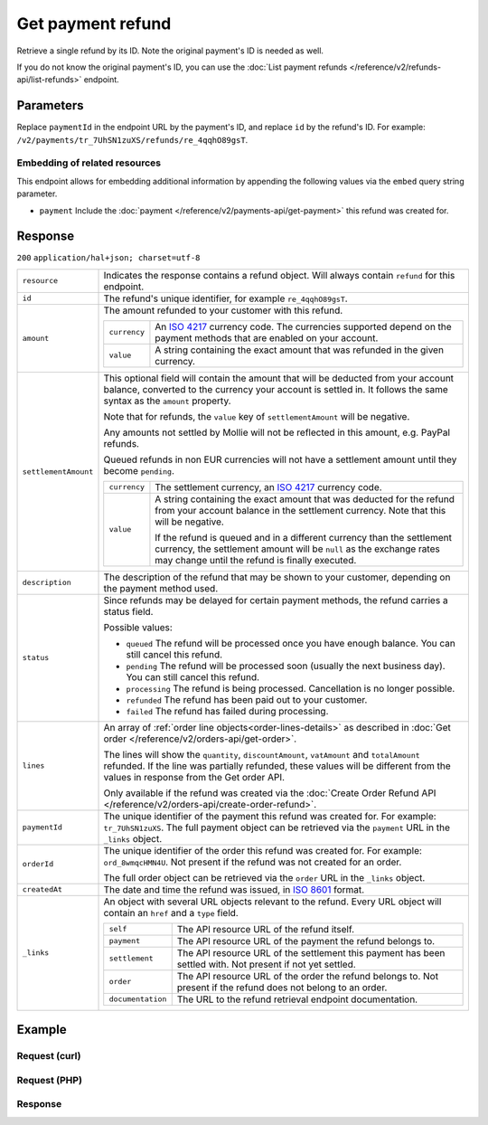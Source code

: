 Get payment refund
==================

.. api-name:: Refunds API
   :version: 2

.. endpoint::
   :method: GET
   :url: https://api.mollie.com/v2/payments/*paymentId*/refunds/*id*

.. authentication::
   :api_keys: true
   :oauth: true

Retrieve a single refund by its ID. Note the original payment's ID is needed as well.

If you do not know the original payment's ID, you can use the
:doc:`List payment refunds </reference/v2/refunds-api/list-refunds>` endpoint.

Parameters
----------
Replace ``paymentId`` in the endpoint URL by the payment's ID, and replace ``id`` by the refund's ID. For example:
``/v2/payments/tr_7UhSN1zuXS/refunds/re_4qqhO89gsT``.

Embedding of related resources
^^^^^^^^^^^^^^^^^^^^^^^^^^^^^^
This endpoint allows for embedding additional information by appending the following values via the ``embed``
query string parameter.

* ``payment`` Include the :doc:`payment </reference/v2/payments-api/get-payment>` this refund was created for.

Response
--------
``200`` ``application/hal+json; charset=utf-8``

.. list-table::
   :widths: auto

   * - ``resource``

       .. type:: string

     - Indicates the response contains a refund object. Will always contain ``refund`` for this endpoint.

   * - ``id``

       .. type:: string

     - The refund's unique identifier, for example ``re_4qqhO89gsT``.

   * - ``amount``

       .. type:: amount object

     - The amount refunded to your customer with this refund.

       .. list-table::
          :widths: auto

          * - ``currency``

              .. type:: string

            - An `ISO 4217 <https://en.wikipedia.org/wiki/ISO_4217>`_ currency code. The currencies supported depend on
              the payment methods that are enabled on your account.

          * - ``value``

              .. type:: string

            - A string containing the exact amount that was refunded in the given currency.

   * - ``settlementAmount``

       .. type:: amount object
          :required: false

     -   This optional field will contain the amount that will be deducted from your account balance, converted to the
         currency your account is settled in. It follows the same syntax as the ``amount`` property.

         Note that for refunds, the ``value`` key of ``settlementAmount`` will be negative.

         Any amounts not settled by Mollie will not be reflected in this amount, e.g. PayPal refunds.

         Queued refunds in non EUR currencies will not have a settlement amount until they become ``pending``.

         .. list-table::
            :widths: auto

            * - ``currency``

                .. type:: string

              - The settlement currency, an `ISO 4217 <https://en.wikipedia.org/wiki/ISO_4217>`_ currency code.

            * - ``value``

                .. type:: string

              - A string containing the exact amount that was deducted for the refund from your account balance in the
                settlement currency. Note that this will be negative.

                If the refund is queued and in a different currency than the settlement currency, the settlement amount
                will be ``null`` as the exchange rates may change until the refund is finally executed.

   * - ``description``

       .. type:: string

     - The description of the refund that may be shown to your customer, depending on the payment method used.

   * - ``status``

       .. type:: string

     - Since refunds may be delayed for certain payment methods, the refund carries a status field.

       Possible values:

       * ``queued`` The refund will be processed once you have enough balance. You can still cancel this refund.
       * ``pending`` The refund will be processed soon (usually the next business day). You can still cancel this
         refund.
       * ``processing`` The refund is being processed. Cancellation is no longer possible.
       * ``refunded`` The refund has been paid out to your customer.
       * ``failed`` The refund has failed during processing.

   * - ``lines``

       .. type:: array
          :required: false

     - An array of :ref:`order line objects<order-lines-details>` as described in :doc:`Get order </reference/v2/orders-api/get-order>`.

       The lines will show the ``quantity``, ``discountAmount``, ``vatAmount`` and ``totalAmount`` refunded. If the line
       was partially refunded, these values will be different from the values in response from the Get order API.

       Only available if the refund was created via the :doc:`Create Order Refund API </reference/v2/orders-api/create-order-refund>`.

   * - ``paymentId``

       .. type:: string

     - The unique identifier of the payment this refund was created for. For example: ``tr_7UhSN1zuXS``. The full
       payment object can be retrieved via the ``payment`` URL in the ``_links`` object.

   * - ``orderId``

       .. type:: string
          :required: false

     - The unique identifier of the order this refund was created for. For example: ``ord_8wmqcHMN4U``. Not present if
       the refund was not created for an order.

       The full order object can be retrieved via the ``order`` URL in the ``_links`` object.


   * - ``createdAt``

       .. type:: datetime

     - The date and time the refund was issued, in `ISO 8601 <https://en.wikipedia.org/wiki/ISO_8601>`_ format.

   * - ``_links``

       .. type:: object

     - An object with several URL objects relevant to the refund. Every URL object will contain an ``href`` and a
       ``type`` field.

       .. list-table::
          :widths: auto

          * - ``self``

              .. type:: URL object

            - The API resource URL of the refund itself.

          * - ``payment``

              .. type:: URL object

            - The API resource URL of the payment the refund belongs to.

          * - ``settlement``

              .. type:: URL object
                 :required: false

            - The API resource URL of the settlement this payment has been settled with. Not present if not yet settled.

          * - ``order``

              .. type:: URL object
                 :required: false

            - The API resource URL of the order the refund belongs to. Not present if the refund does not belong to an
              order.

          * - ``documentation``

              .. type:: URL object

            - The URL to the refund retrieval endpoint documentation.

Example
-------

Request (curl)
^^^^^^^^^^^^^^
.. code-block:: bash
   :linenos:

   curl -X GET https://api.mollie.com/v2/payments/tr_WDqYK6vllg/refunds/re_4qqhO89gsT \
       -H "Authorization: Bearer test_dHar4XY7LxsDOtmnkVtjNVWXLSlXsM"

Request (PHP)
^^^^^^^^^^^^^
.. code-block:: php
   :linenos:

    <?php
    $mollie = new \Mollie\Api\MollieApiClient();
    $mollie->setApiKey("test_dHar4XY7LxsDOtmnkVtjNVWXLSlXsM");
    $refund = $mollie->payments->get("tr_WDqYK6vllg")->getRefund("re_4qqhO89gsT");

Response
^^^^^^^^
.. code-block:: http
   :linenos:

   HTTP/1.1 200 OK
   Content-Type: application/hal+json; charset=utf-8

   {
       "resource": "refund",
       "id": "re_4qqhO89gsT",
       "amount": {
           "currency": "EUR",
           "value": "5.95"
       },
       "status": "pending",
       "createdAt": "2018-03-14T17:09:02.0Z",
       "description": "Order #33",
       "paymentId": "tr_WDqYK6vllg",
       "_links": {
           "self": {
               "href": "https://api.mollie.com/v2/payments/tr_WDqYK6vllg/refunds/re_4qqhO89gsT",
               "type": "application/hal+json"
           },
           "payment": {
               "href": "https://api.mollie.com/v2/payments/tr_WDqYK6vllg",
               "type": "application/hal+json"
           },
           "documentation": {
               "href": "https://docs.mollie.com/reference/v2/refunds-api/get-refund",
               "type": "text/html"
           }
       }
   }
